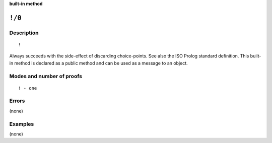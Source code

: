 ..
   This file is part of Logtalk <https://logtalk.org/>
   SPDX-FileCopyrightText: 1998-2025 Paulo Moura <pmoura@logtalk.org>
   SPDX-License-Identifier: Apache-2.0

   Licensed under the Apache License, Version 2.0 (the "License");
   you may not use this file except in compliance with the License.
   You may obtain a copy of the License at

       http://www.apache.org/licenses/LICENSE-2.0

   Unless required by applicable law or agreed to in writing, software
   distributed under the License is distributed on an "AS IS" BASIS,
   WITHOUT WARRANTIES OR CONDITIONS OF ANY KIND, either express or implied.
   See the License for the specific language governing permissions and
   limitations under the License.


.. rst-class:: align-right

**built-in method**

.. index:: pair: !/0; Built-in method
.. _methods_cut_0:

``!/0``
=======

Description
-----------

::

   !

Always succeeds with the side-effect of discarding choice-points. See also
the ISO Prolog standard definition. This built-in method is declared as a
public method and can be used as a message to an object.

Modes and number of proofs
--------------------------

::

   ! - one

Errors
------

(none)

Examples
--------

(none)

.. seealso::

   :ref:`methods_true_0`,
   :ref:`methods_fail_0`,
   :ref:`methods_false_0`,
   :ref:`methods_repeat_0`

